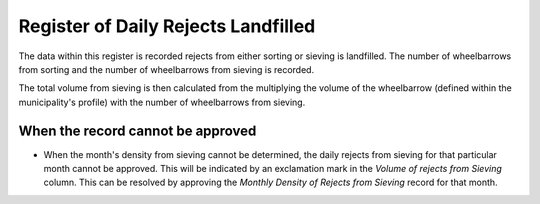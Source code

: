 .. _register_of_daily_rejects_landfilled:

************************************
Register of Daily Rejects Landfilled
************************************

The data within this register is recorded rejects from either sorting or
sieving is landfilled. The number of wheelbarrows from sorting and the number
of wheelbarrows from sieving is recorded.

The total volume from sieving is then calculated from the multiplying the
volume of the wheelbarrow (defined within the municipality's profile) with the
number of wheelbarrows from sieving.

When the record cannot be approved
==================================

* When the month's density from sieving cannot be determined, the daily rejects
  from sieving for that particular month cannot be approved. This will be
  indicated by an exclamation mark in the *Volume of rejects from Sieving*
  column. This can be resolved by approving the *Monthly Density of Rejects
  from Sieving* record for that month.
